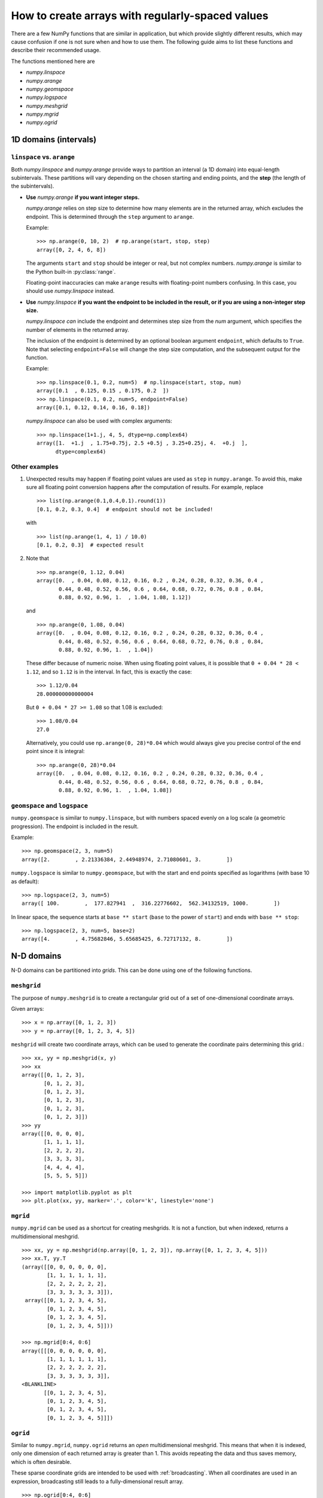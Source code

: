 .. _how-to-partition:

=================================================
How to create arrays with regularly-spaced values
=================================================

There are a few NumPy functions that are similar in application, but which
provide slightly different results, which may cause confusion if one is not sure
when and how to use them. The following guide aims to list these functions and
describe their recommended usage.

The functions mentioned here are

* `numpy.linspace`
* `numpy.arange`
* `numpy.geomspace`
* `numpy.logspace`
* `numpy.meshgrid`
* `numpy.mgrid`
* `numpy.ogrid`

1D domains (intervals)
======================

``linspace`` vs. ``arange``
---------------------------

Both `numpy.linspace` and `numpy.arange` provide ways to partition an interval
(a 1D domain) into equal-length subintervals. These partitions will vary
depending on the chosen starting and ending points, and the **step** (the length 
of the subintervals).

* **Use** `numpy.arange` **if you want integer steps.**

  `numpy.arange` relies on step size to determine how many elements are in the
  returned array, which excludes the endpoint. This is determined through the
  ``step`` argument to ``arange``.

  Example::

    >>> np.arange(0, 10, 2)  # np.arange(start, stop, step)
    array([0, 2, 4, 6, 8])

  The arguments ``start`` and ``stop`` should be integer or real, but not
  complex numbers. `numpy.arange` is similar to the Python built-in
  :py:class:`range`.

  Floating-point inaccuracies can make ``arange`` results with floating-point
  numbers confusing. In this case, you should use `numpy.linspace` instead.

* **Use** `numpy.linspace` **if you want the endpoint to be included in the
  result, or if you are using a non-integer step size.**

  `numpy.linspace` *can* include the endpoint and determines step size from the
  `num` argument, which specifies the number of elements in the returned
  array.
  
  The inclusion of the endpoint is determined by an optional boolean
  argument ``endpoint``, which defaults to ``True``. Note that selecting
  ``endpoint=False`` will change the step size computation, and the subsequent
  output for the function.

  Example::

    >>> np.linspace(0.1, 0.2, num=5)  # np.linspace(start, stop, num)
    array([0.1  , 0.125, 0.15 , 0.175, 0.2  ])
    >>> np.linspace(0.1, 0.2, num=5, endpoint=False)
    array([0.1, 0.12, 0.14, 0.16, 0.18])

  `numpy.linspace` can also be used with complex arguments::

    >>> np.linspace(1+1.j, 4, 5, dtype=np.complex64)
    array([1.  +1.j  , 1.75+0.75j, 2.5 +0.5j , 3.25+0.25j, 4.  +0.j  ],
          dtype=complex64)

Other examples
--------------

1. Unexpected results may happen if floating point values are used as ``step``
   in ``numpy.arange``. To avoid this, make sure all floating point conversion
   happens after the computation of results. For example, replace

   ::

     >>> list(np.arange(0.1,0.4,0.1).round(1))
     [0.1, 0.2, 0.3, 0.4]  # endpoint should not be included!

   with

   ::

     >>> list(np.arange(1, 4, 1) / 10.0)
     [0.1, 0.2, 0.3]  # expected result

2. Note that

   ::

     >>> np.arange(0, 1.12, 0.04)
     array([0.  , 0.04, 0.08, 0.12, 0.16, 0.2 , 0.24, 0.28, 0.32, 0.36, 0.4 ,
            0.44, 0.48, 0.52, 0.56, 0.6 , 0.64, 0.68, 0.72, 0.76, 0.8 , 0.84,
            0.88, 0.92, 0.96, 1.  , 1.04, 1.08, 1.12])

   and

   ::

     >>> np.arange(0, 1.08, 0.04)
     array([0.  , 0.04, 0.08, 0.12, 0.16, 0.2 , 0.24, 0.28, 0.32, 0.36, 0.4 ,
            0.44, 0.48, 0.52, 0.56, 0.6 , 0.64, 0.68, 0.72, 0.76, 0.8 , 0.84,
            0.88, 0.92, 0.96, 1.  , 1.04])

   These differ because of numeric noise. When using floating point values, it
   is possible that ``0 + 0.04 * 28 < 1.12``, and so ``1.12`` is in the
   interval. In fact, this is exactly the case::

     >>> 1.12/0.04
     28.000000000000004

   But ``0 + 0.04 * 27 >= 1.08`` so that 1.08 is excluded::

     >>> 1.08/0.04
     27.0

   Alternatively, you could use ``np.arange(0, 28)*0.04`` which would always
   give you precise control of the end point since it is integral::

    >>> np.arange(0, 28)*0.04
    array([0.  , 0.04, 0.08, 0.12, 0.16, 0.2 , 0.24, 0.28, 0.32, 0.36, 0.4 ,
           0.44, 0.48, 0.52, 0.56, 0.6 , 0.64, 0.68, 0.72, 0.76, 0.8 , 0.84,
           0.88, 0.92, 0.96, 1.  , 1.04, 1.08])


``geomspace`` and ``logspace``
------------------------------

``numpy.geomspace`` is similar to ``numpy.linspace``, but with numbers spaced
evenly on a log scale (a geometric progression). The endpoint is included in the
result.

Example::

  >>> np.geomspace(2, 3, num=5)
  array([2.        , 2.21336384, 2.44948974, 2.71080601, 3.        ])

``numpy.logspace`` is similar to ``numpy.geomspace``, but with the start and end
points specified as logarithms (with base 10 as default)::

  >>> np.logspace(2, 3, num=5)
  array([ 100.        ,  177.827941  ,  316.22776602,  562.34132519, 1000.        ])

In linear space, the sequence starts at ``base ** start`` (``base`` to the power
of ``start``) and ends with ``base ** stop``::

  >>> np.logspace(2, 3, num=5, base=2)
  array([4.        , 4.75682846, 5.65685425, 6.72717132, 8.        ])

N-D domains
===========

N-D domains can be partitioned into *grids*. This can be done using one of the
following functions.

``meshgrid``
------------

The purpose of ``numpy.meshgrid`` is to create a rectangular grid out of a set
of one-dimensional coordinate arrays.

Given arrays::
   
   >>> x = np.array([0, 1, 2, 3])
   >>> y = np.array([0, 1, 2, 3, 4, 5])

``meshgrid`` will create two coordinate arrays, which can be used to generate
the coordinate pairs determining this grid.::

   >>> xx, yy = np.meshgrid(x, y)
   >>> xx
   array([[0, 1, 2, 3],
          [0, 1, 2, 3],
          [0, 1, 2, 3],
          [0, 1, 2, 3],
          [0, 1, 2, 3],
          [0, 1, 2, 3]])
   >>> yy
   array([[0, 0, 0, 0],
          [1, 1, 1, 1],
          [2, 2, 2, 2],
          [3, 3, 3, 3],
          [4, 4, 4, 4],
          [5, 5, 5, 5]])

   >>> import matplotlib.pyplot as plt
   >>> plt.plot(xx, yy, marker='.', color='k', linestyle='none')

.. plot:: user/plots/meshgrid_plot.py
  :align: center
  :include-source: 0

``mgrid``
---------

``numpy.mgrid`` can be used as a shortcut for creating meshgrids. It is not a
function, but when indexed, returns a multidimensional meshgrid.

::

  >>> xx, yy = np.meshgrid(np.array([0, 1, 2, 3]), np.array([0, 1, 2, 3, 4, 5]))
  >>> xx.T, yy.T
  (array([[0, 0, 0, 0, 0, 0],
          [1, 1, 1, 1, 1, 1],
          [2, 2, 2, 2, 2, 2],
          [3, 3, 3, 3, 3, 3]]),
   array([[0, 1, 2, 3, 4, 5],
          [0, 1, 2, 3, 4, 5],
          [0, 1, 2, 3, 4, 5],
          [0, 1, 2, 3, 4, 5]]))

  >>> np.mgrid[0:4, 0:6]
  array([[[0, 0, 0, 0, 0, 0],
          [1, 1, 1, 1, 1, 1],
          [2, 2, 2, 2, 2, 2],
          [3, 3, 3, 3, 3, 3]],
  <BLANKLINE>
         [[0, 1, 2, 3, 4, 5],
          [0, 1, 2, 3, 4, 5],
          [0, 1, 2, 3, 4, 5],
          [0, 1, 2, 3, 4, 5]]])


``ogrid``
---------

Similar to ``numpy.mgrid``, ``numpy.ogrid`` returns an *open* multidimensional
meshgrid. This means that when it is indexed, only one dimension of each
returned array is greater than 1. This avoids repeating the data and thus saves
memory, which is often desirable.

These sparse coordinate grids are intended to be used with :ref:`broadcasting`.
When all coordinates are used in an expression, broadcasting still leads to a
fully-dimensional result array.

::

   >>> np.ogrid[0:4, 0:6]
   (array([[0],
           [1],
           [2],
           [3]]), array([[0, 1, 2, 3, 4, 5]]))

All three methods described here can be used to evaluate function values on a
grid.

::

   >>> g = np.ogrid[0:4, 0:6]
   >>> zg = np.sqrt(g[0]**2 + g[1]**2)
   >>> g[0].shape, g[1].shape, zg.shape
   ((4, 1), (1, 6), (4, 6))
   >>> m = np.mgrid[0:4, 0:6]
   >>> zm = np.sqrt(m[0]**2 + m[1]**2)
   >>> np.array_equal(zm, zg)
   True
